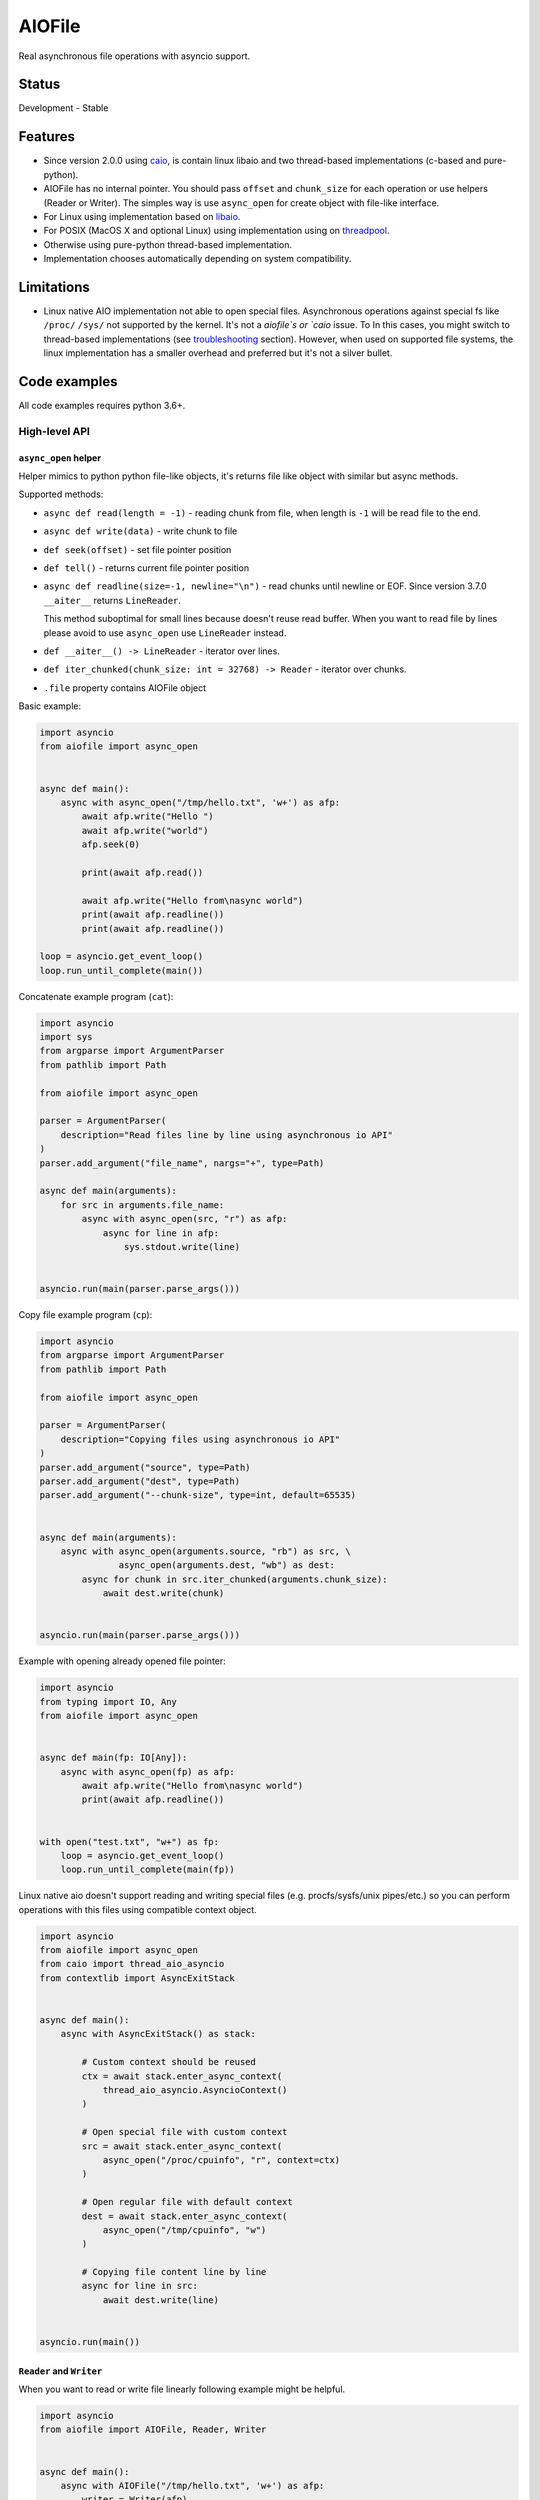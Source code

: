 AIOFile
=======

.. image:: https://github.com/mosquito/aiofile/workflows/tox/badge.svg
    :target: https://github.com/mosquito/aiofile/actions?query=branch%3Amaster
    :alt: Github Actions

.. image:: https://img.shields.io/pypi/v/aiofile.svg
    :target: https://pypi.python.org/pypi/aiofile/
    :alt: Latest Version

.. image:: https://img.shields.io/pypi/wheel/aiofile.svg
    :target: https://pypi.python.org/pypi/aiofile/

.. image:: https://img.shields.io/pypi/pyversions/aiofile.svg
    :target: https://pypi.python.org/pypi/aiofile/

.. image:: https://img.shields.io/pypi/l/aiofile.svg
    :target: https://pypi.python.org/pypi/aiofile/


Real asynchronous file operations with asyncio support.


Status
------

Development - Stable


Features
--------

* Since version 2.0.0 using `caio`_, is contain linux libaio and two
  thread-based implementations (c-based and pure-python).
* AIOFile has no internal pointer. You should pass ``offset`` and
  ``chunk_size`` for each operation or use helpers (Reader or Writer).
  The simples way is use ``async_open`` for create object with
  file-like interface.
* For Linux using implementation based on `libaio`_.
* For POSIX (MacOS X and optional Linux) using implementation
  using on `threadpool`_.
* Otherwise using pure-python thread-based implementation.
* Implementation chooses automatically depending on system compatibility.

.. _caio: https://pypi.org/project/caio
.. _libaio: https://pagure.io/libaio
.. _threadpool: https://github.com/mbrossard/threadpool/


Limitations
-----------

* Linux native AIO implementation not able to open special files.
  Asynchronous operations against special fs like ``/proc/`` ``/sys/`` not
  supported by the kernel. It's not a `aiofile`s or `caio` issue.
  To In this cases, you might switch to thread-based implementations
  (see troubleshooting_ section).
  However, when used on supported file systems, the linux implementation has a
  smaller overhead and preferred but it's not a silver bullet.

Code examples
-------------

All code examples requires python 3.6+.

High-level API
++++++++++++++

``async_open`` helper
~~~~~~~~~~~~~~~~~~~~~

Helper mimics to python python file-like objects, it's returns file like
object with similar but async methods.

Supported methods:

* ``async def read(length = -1)`` - reading chunk from file, when length is
  ``-1`` will be read file to the end.
* ``async def write(data)`` - write chunk to file
* ``def seek(offset)`` - set file pointer position
* ``def tell()`` - returns current file pointer position
* ``async def readline(size=-1, newline="\n")`` - read chunks until
  newline or EOF. Since version 3.7.0 ``__aiter__`` returns ``LineReader``.

  This method suboptimal for small lines because doesn't reuse read buffer.
  When you want to read file by lines please avoid to use ``async_open``
  use ``LineReader`` instead.
* ``def __aiter__() -> LineReader`` - iterator over lines.
* ``def iter_chunked(chunk_size: int = 32768) -> Reader`` - iterator over
  chunks.
* ``.file`` property contains AIOFile object


Basic example:

.. code-block:: python
    :name: test_basic

    import asyncio
    from aiofile import async_open


    async def main():
        async with async_open("/tmp/hello.txt", 'w+') as afp:
            await afp.write("Hello ")
            await afp.write("world")
            afp.seek(0)

            print(await afp.read())

            await afp.write("Hello from\nasync world")
            print(await afp.readline())
            print(await afp.readline())

    loop = asyncio.get_event_loop()
    loop.run_until_complete(main())


Concatenate example program (``cat``):

.. code-block:: python

    import asyncio
    import sys
    from argparse import ArgumentParser
    from pathlib import Path

    from aiofile import async_open

    parser = ArgumentParser(
        description="Read files line by line using asynchronous io API"
    )
    parser.add_argument("file_name", nargs="+", type=Path)

    async def main(arguments):
        for src in arguments.file_name:
            async with async_open(src, "r") as afp:
                async for line in afp:
                    sys.stdout.write(line)


    asyncio.run(main(parser.parse_args()))


Copy file example program (``cp``):

.. code-block:: python

    import asyncio
    from argparse import ArgumentParser
    from pathlib import Path

    from aiofile import async_open

    parser = ArgumentParser(
        description="Copying files using asynchronous io API"
    )
    parser.add_argument("source", type=Path)
    parser.add_argument("dest", type=Path)
    parser.add_argument("--chunk-size", type=int, default=65535)


    async def main(arguments):
        async with async_open(arguments.source, "rb") as src, \
                   async_open(arguments.dest, "wb") as dest:
            async for chunk in src.iter_chunked(arguments.chunk_size):
                await dest.write(chunk)


    asyncio.run(main(parser.parse_args()))


Example with opening already opened file pointer:

.. code-block:: python
    :name: test_opened

    import asyncio
    from typing import IO, Any
    from aiofile import async_open


    async def main(fp: IO[Any]):
        async with async_open(fp) as afp:
            await afp.write("Hello from\nasync world")
            print(await afp.readline())


    with open("test.txt", "w+") as fp:
        loop = asyncio.get_event_loop()
        loop.run_until_complete(main(fp))

Linux native aio doesn't support reading and writing special files
(e.g. procfs/sysfs/unix pipes/etc.) so you can perform operations with
this files using compatible context object.

.. code-block:: python

    import asyncio
    from aiofile import async_open
    from caio import thread_aio_asyncio
    from contextlib import AsyncExitStack


    async def main():
        async with AsyncExitStack() as stack:

            # Custom context should be reused
            ctx = await stack.enter_async_context(
                thread_aio_asyncio.AsyncioContext()
            )

            # Open special file with custom context
            src = await stack.enter_async_context(
                async_open("/proc/cpuinfo", "r", context=ctx)
            )

            # Open regular file with default context
            dest = await stack.enter_async_context(
                async_open("/tmp/cpuinfo", "w")
            )

            # Copying file content line by line
            async for line in src:
                await dest.write(line)


    asyncio.run(main())


``Reader`` and ``Writer``
~~~~~~~~~~~~~~~~~~~~~~~~~

When you want to read or write file linearly following example
might be helpful.

.. code-block:: python

    import asyncio
    from aiofile import AIOFile, Reader, Writer


    async def main():
        async with AIOFile("/tmp/hello.txt", 'w+') as afp:
            writer = Writer(afp)
            reader = Reader(afp, chunk_size=8)

            await writer("Hello")
            await writer(" ")
            await writer("World")
            await afp.fsync()

            async for chunk in reader:
                print(chunk)


    loop = asyncio.get_event_loop()
    loop.run_until_complete(main())



``LineReader`` - read file line by line
~~~~~~~~~~~~~~~~~~~~~~~~~~~~~~~~~~~~~~~

LineReader is a helper that is very effective when you want to read a file
linearly and line by line.

It contains a buffer and will read the fragments of the file chunk by
chunk into the buffer, where it will try to find lines.

The default chunk size is 4KB.

.. code-block:: python

    import asyncio
    from aiofile import AIOFile, LineReader, Writer


    async def main():
        async with AIOFile("/tmp/hello.txt", 'w+') as afp:
            writer = Writer(afp)

            await writer("Hello")
            await writer(" ")
            await writer("World")
            await writer("\n")
            await writer("\n")
            await writer("From async world")
            await afp.fsync()

            async for line in LineReader(afp):
                print(line)


    loop = asyncio.get_event_loop()
    loop.run_until_complete(main())


When you want to read file by lines please avoid to use ``async_open``
use ``LineReader`` instead.

Low-level API
+++++++++++++

Following API is just little bit sugared ``caio`` API.

Write and Read
~~~~~~~~~~~~~~

.. code-block:: python

    import asyncio
    from aiofile import AIOFile


    async def main():
        async with AIOFile("/tmp/hello.txt", 'w+') as afp:
            await afp.write("Hello ")
            await afp.write("world", offset=7)
            await afp.fsync()

            print(await afp.read())


    loop = asyncio.get_event_loop()
    loop.run_until_complete(main())



Read file line by line
~~~~~~~~~~~~~~~~~~~~~~

.. code-block:: python

    import asyncio
    from aiofile import AIOFile, LineReader, Writer


    async def main():
        async with AIOFile("/tmp/hello.txt", 'w') as afp:
            writer = Writer(afp)

            for i in range(10):
                await writer("%d Hello World\n" % i)

            await writer("Tail-less string")


        async with AIOFile("/tmp/hello.txt", 'r') as afp:
            async for line in LineReader(afp):
                print(line[:-1])


    loop = asyncio.get_event_loop()
    loop.run_until_complete(main())

More examples
-------------

Useful examples with ``aiofile``

Async CSV Dict Reader
+++++++++++++++++++++

.. code-block:: python

    import asyncio
    import io
    from csv import DictReader

    from aiofile import AIOFile, LineReader


    class AsyncDictReader:
        def __init__(self, afp, **kwargs):
            self.buffer = io.BytesIO()
            self.file_reader = LineReader(
                afp, line_sep=kwargs.pop('line_sep', '\n'),
                chunk_size=kwargs.pop('chunk_size', 4096),
                offset=kwargs.pop('offset', 0),
            )
            self.reader = DictReader(
                io.TextIOWrapper(
                    self.buffer,
                    encoding=kwargs.pop('encoding', 'utf-8'),
                    errors=kwargs.pop('errors', 'replace'),
                ), **kwargs,
            )
            self.line_num = 0

        def __aiter__(self):
            return self

        async def __anext__(self):
            if self.line_num == 0:
                header = await self.file_reader.readline()
                self.buffer.write(header)

            line = await self.file_reader.readline()

            if not line:
                raise StopAsyncIteration

            self.buffer.write(line)
            self.buffer.seek(0)

            try:
                result = next(self.reader)
            except StopIteration as e:
                raise StopAsyncIteration from e

            self.buffer.seek(0)
            self.buffer.truncate(0)
            self.line_num = self.reader.line_num

            return result


    async def main():
        async with AIOFile('sample.csv', 'rb') as afp:
            async for item in AsyncDictReader(afp):
                print(item)


    loop = asyncio.new_event_loop()
    asyncio.set_event_loop(loop)


    try:
        loop.run_until_complete(main())
    finally:
        # Shutting down and closing file descriptors after interrupt
        loop.run_until_complete(loop.shutdown_asyncgens())
        loop.close()

.. _troubleshooting:

Troubleshooting
---------------

The caio ``linux`` implementation works normal for modern linux kernel versions
and file systems. So you may have problems specific for your environment.
It's not a bug and might be resolved some ways:

1. Upgrade the kernel
2. Use compatible file system
3. Use threads based or pure python implementation.

The caio since version 0.7.0 contains some ways to do this.

1. In runtime use the environment variable ``CAIO_IMPL`` with
possible values:

* ``linux`` - use native linux kernels aio mechanism
* ``thread`` - use thread based implementation written in C
* ``python`` - use pure python implementation

2. File ``default_implementation`` located near ``__init__.py`` in caio
installation path. It's useful for distros package maintainers. This file
might contains comments (lines starts with ``#`` symbol) and the first line
should be one of ``linux`` ``thread`` or ``python``.

3. You might manually manage contexts:

.. code-block:: python

    import asyncio

    from aiofile import async_open
    from caio import linux_aio, thread_aio


    async def main():
        linux_ctx = linux_aio.Context()
        threads_ctx = thread_aio.Context()

        async with async_open("/tmp/test.txt", "a", context=linux_ctx) as afp:
            await afp.write("Hello")

        async with async_open("/tmp/test.txt", "a", context=threads_ctx) as afp:
            print(await afp.read())


    asyncio.run(main())


